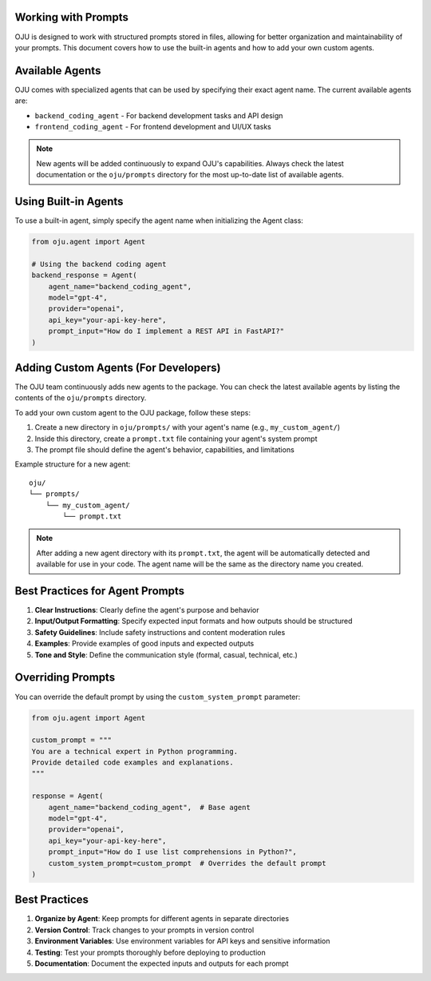 Working with Prompts
********************

OJU is designed to work with structured prompts stored in files, allowing for better organization
and maintainability of your prompts. This document covers how to use the built-in agents and how to
add your own custom agents.

Available Agents
****************

OJU comes with specialized agents that can be used by specifying their exact agent name. The current available agents are:

- ``backend_coding_agent`` - For backend development tasks and API design
- ``frontend_coding_agent`` - For frontend development and UI/UX tasks

.. note::
   New agents will be added continuously to expand OJU's capabilities. Always check the latest documentation or the ``oju/prompts`` directory for the most up-to-date list of available agents.

Using Built-in Agents
*********************

To use a built-in agent, simply specify the agent name when initializing the Agent class:

.. code-block:: python

    from oju.agent import Agent

    # Using the backend coding agent
    backend_response = Agent(
        agent_name="backend_coding_agent",
        model="gpt-4",
        provider="openai",
        api_key="your-api-key-here",
        prompt_input="How do I implement a REST API in FastAPI?"
    )

Adding Custom Agents (For Developers)
*************************************

The OJU team continuously adds new agents to the package. You can check the latest available agents by listing the contents of the ``oju/prompts`` directory.

To add your own custom agent to the OJU package, follow these steps:

1. Create a new directory in ``oju/prompts/`` with your agent's name (e.g., ``my_custom_agent/``)
2. Inside this directory, create a ``prompt.txt`` file containing your agent's system prompt
3. The prompt file should define the agent's behavior, capabilities, and limitations

Example structure for a new agent::

    oju/
    └── prompts/
        └── my_custom_agent/
            └── prompt.txt

.. note::
   After adding a new agent directory with its ``prompt.txt``, the agent will be automatically detected and available for use in your code. The agent name will be the same as the directory name you created.

Best Practices for Agent Prompts
********************************

1. **Clear Instructions**: Clearly define the agent's purpose and behavior
2. **Input/Output Formatting**: Specify expected input formats and how outputs should be structured
3. **Safety Guidelines**: Include safety instructions and content moderation rules
4. **Examples**: Provide examples of good inputs and expected outputs
5. **Tone and Style**: Define the communication style (formal, casual, technical, etc.)

Overriding Prompts
******************

You can override the default prompt by using the ``custom_system_prompt`` parameter:

.. code-block:: python

    from oju.agent import Agent

    custom_prompt = """
    You are a technical expert in Python programming.
    Provide detailed code examples and explanations.
    """

    response = Agent(
        agent_name="backend_coding_agent",  # Base agent
        model="gpt-4",
        provider="openai",
        api_key="your-api-key-here",
        prompt_input="How do I use list comprehensions in Python?",
        custom_system_prompt=custom_prompt  # Overrides the default prompt
    )

Best Practices
**************

1. **Organize by Agent**: Keep prompts for different agents in separate directories
2. **Version Control**: Track changes to your prompts in version control
3. **Environment Variables**: Use environment variables for API keys and sensitive information
4. **Testing**: Test your prompts thoroughly before deploying to production
5. **Documentation**: Document the expected inputs and outputs for each prompt

